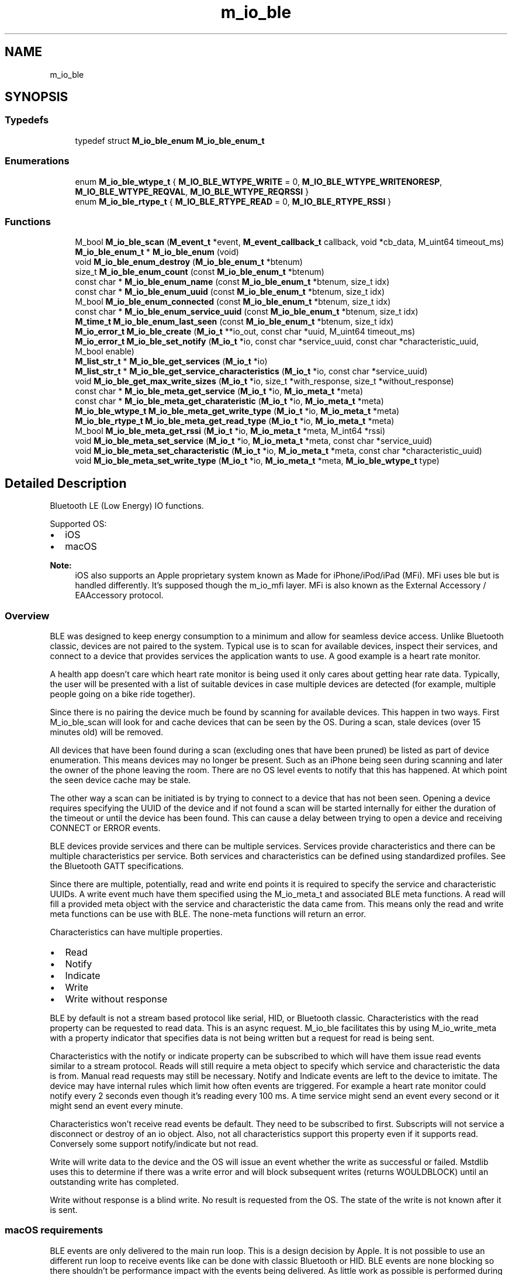 .TH "m_io_ble" 3 "Tue Feb 20 2018" "Mstdlib-1.0.0" \" -*- nroff -*-
.ad l
.nh
.SH NAME
m_io_ble
.SH SYNOPSIS
.br
.PP
.SS "Typedefs"

.in +1c
.ti -1c
.RI "typedef struct \fBM_io_ble_enum\fP \fBM_io_ble_enum_t\fP"
.br
.in -1c
.SS "Enumerations"

.in +1c
.ti -1c
.RI "enum \fBM_io_ble_wtype_t\fP { \fBM_IO_BLE_WTYPE_WRITE\fP = 0, \fBM_IO_BLE_WTYPE_WRITENORESP\fP, \fBM_IO_BLE_WTYPE_REQVAL\fP, \fBM_IO_BLE_WTYPE_REQRSSI\fP }"
.br
.ti -1c
.RI "enum \fBM_io_ble_rtype_t\fP { \fBM_IO_BLE_RTYPE_READ\fP = 0, \fBM_IO_BLE_RTYPE_RSSI\fP }"
.br
.in -1c
.SS "Functions"

.in +1c
.ti -1c
.RI "M_bool \fBM_io_ble_scan\fP (\fBM_event_t\fP *event, \fBM_event_callback_t\fP callback, void *cb_data, M_uint64 timeout_ms)"
.br
.ti -1c
.RI "\fBM_io_ble_enum_t\fP * \fBM_io_ble_enum\fP (void)"
.br
.ti -1c
.RI "void \fBM_io_ble_enum_destroy\fP (\fBM_io_ble_enum_t\fP *btenum)"
.br
.ti -1c
.RI "size_t \fBM_io_ble_enum_count\fP (const \fBM_io_ble_enum_t\fP *btenum)"
.br
.ti -1c
.RI "const char * \fBM_io_ble_enum_name\fP (const \fBM_io_ble_enum_t\fP *btenum, size_t idx)"
.br
.ti -1c
.RI "const char * \fBM_io_ble_enum_uuid\fP (const \fBM_io_ble_enum_t\fP *btenum, size_t idx)"
.br
.ti -1c
.RI "M_bool \fBM_io_ble_enum_connected\fP (const \fBM_io_ble_enum_t\fP *btenum, size_t idx)"
.br
.ti -1c
.RI "const char * \fBM_io_ble_enum_service_uuid\fP (const \fBM_io_ble_enum_t\fP *btenum, size_t idx)"
.br
.ti -1c
.RI "\fBM_time_t\fP \fBM_io_ble_enum_last_seen\fP (const \fBM_io_ble_enum_t\fP *btenum, size_t idx)"
.br
.ti -1c
.RI "\fBM_io_error_t\fP \fBM_io_ble_create\fP (\fBM_io_t\fP **io_out, const char *uuid, M_uint64 timeout_ms)"
.br
.ti -1c
.RI "\fBM_io_error_t\fP \fBM_io_ble_set_notify\fP (\fBM_io_t\fP *io, const char *service_uuid, const char *characteristic_uuid, M_bool enable)"
.br
.ti -1c
.RI "\fBM_list_str_t\fP * \fBM_io_ble_get_services\fP (\fBM_io_t\fP *io)"
.br
.ti -1c
.RI "\fBM_list_str_t\fP * \fBM_io_ble_get_service_characteristics\fP (\fBM_io_t\fP *io, const char *service_uuid)"
.br
.ti -1c
.RI "void \fBM_io_ble_get_max_write_sizes\fP (\fBM_io_t\fP *io, size_t *with_response, size_t *without_response)"
.br
.ti -1c
.RI "const char * \fBM_io_ble_meta_get_service\fP (\fBM_io_t\fP *io, \fBM_io_meta_t\fP *meta)"
.br
.ti -1c
.RI "const char * \fBM_io_ble_meta_get_charateristic\fP (\fBM_io_t\fP *io, \fBM_io_meta_t\fP *meta)"
.br
.ti -1c
.RI "\fBM_io_ble_wtype_t\fP \fBM_io_ble_meta_get_write_type\fP (\fBM_io_t\fP *io, \fBM_io_meta_t\fP *meta)"
.br
.ti -1c
.RI "\fBM_io_ble_rtype_t\fP \fBM_io_ble_meta_get_read_type\fP (\fBM_io_t\fP *io, \fBM_io_meta_t\fP *meta)"
.br
.ti -1c
.RI "M_bool \fBM_io_ble_meta_get_rssi\fP (\fBM_io_t\fP *io, \fBM_io_meta_t\fP *meta, M_int64 *rssi)"
.br
.ti -1c
.RI "void \fBM_io_ble_meta_set_service\fP (\fBM_io_t\fP *io, \fBM_io_meta_t\fP *meta, const char *service_uuid)"
.br
.ti -1c
.RI "void \fBM_io_ble_meta_set_characteristic\fP (\fBM_io_t\fP *io, \fBM_io_meta_t\fP *meta, const char *characteristic_uuid)"
.br
.ti -1c
.RI "void \fBM_io_ble_meta_set_write_type\fP (\fBM_io_t\fP *io, \fBM_io_meta_t\fP *meta, \fBM_io_ble_wtype_t\fP type)"
.br
.in -1c
.SH "Detailed Description"
.PP 
Bluetooth LE (Low Energy) IO functions\&.
.PP
Supported OS:
.IP "\(bu" 2
iOS
.IP "\(bu" 2
macOS
.PP
.PP
\fBNote:\fP
.RS 4
iOS also supports an Apple proprietary system known as Made for iPhone/iPod/iPad (MFi)\&. MFi uses ble but is handled differently\&. It's supposed though the m_io_mfi layer\&. MFi is also known as the External Accessory / EAAccessory protocol\&.
.RE
.PP
.SS "Overview"
.PP
BLE was designed to keep energy consumption to a minimum and allow for seamless device access\&. Unlike Bluetooth classic, devices are not paired to the system\&. Typical use is to scan for available devices, inspect their services, and connect to a device that provides services the application wants to use\&. A good example is a heart rate monitor\&.
.PP
A health app doesn't care which heart rate monitor is being used it only cares about getting hear rate data\&. Typically, the user will be presented with a list of suitable devices in case multiple devices are detected (for example, multiple people going on a bike ride together)\&.
.PP
Since there is no pairing the device much be found by scanning for available devices\&. This happen in two ways\&. First M_io_ble_scan will look for and cache devices that can be seen by the OS\&. During a scan, stale devices (over 15 minutes old) will be removed\&.
.PP
All devices that have been found during a scan (excluding ones that have been pruned) be listed as part of device enumeration\&. This means devices may no longer be present\&. Such as an iPhone being seen during scanning and later the owner of the phone leaving the room\&. There are no OS level events to notify that this has happened\&. At which point the seen device cache may be stale\&.
.PP
The other way a scan can be initiated is by trying to connect to a device that has not been seen\&. Opening a device requires specifying the UUID of the device and if not found a scan will be started internally for either the duration of the timeout or until the device has been found\&. This can cause a delay between trying to open a device and receiving CONNECT or ERROR events\&.
.PP
BLE devices provide services and there can be multiple services\&. Services provide characteristics and there can be multiple characteristics per service\&. Both services and characteristics can be defined using standardized profiles\&. See the Bluetooth GATT specifications\&.
.PP
Since there are multiple, potentially, read and write end points it is required to specify the service and characteristic UUIDs\&. A write event much have them specified using the M_io_meta_t and associated BLE meta functions\&. A read will fill a provided meta object with the service and characteristic the data came from\&. This means only the read and write meta functions can be use with BLE\&. The none-meta functions will return an error\&.
.PP
Characteristics can have multiple properties\&.
.IP "\(bu" 2
Read
.IP "\(bu" 2
Notify
.IP "\(bu" 2
Indicate
.IP "\(bu" 2
Write
.IP "\(bu" 2
Write without response
.PP
.PP
BLE by default is not a stream based protocol like serial, HID, or Bluetooth classic\&. Characteristics with the read property can be requested to read data\&. This is an async request\&. M_io_ble facilitates this by using M_io_write_meta with a property indicator that specifies data is not being written but a request for read is being sent\&.
.PP
Characteristics with the notify or indicate property can be subscribed to which will have them issue read events similar to a stream protocol\&. Reads will still require a meta object to specify which service and characteristic the data is from\&. Manual read requests may still be necessary\&. Notify and Indicate events are left to the device to imitate\&. The device may have internal rules which limit how often events are triggered\&. For example a heart rate monitor could notify every 2 seconds even though it's reading every 100 ms\&. A time service might send an event every second or it might send an event every minute\&.
.PP
Characteristics won't receive read events be default\&. They need to be subscribed to first\&. Subscripts will not service a disconnect or destroy of an io object\&. Also, not all characteristics support this property even if it supports read\&. Conversely some support notify/indicate but not read\&.
.PP
Write will write data to the device and the OS will issue an event whether the write as successful or failed\&. Mstdlib uses this to determine if there was a write error and will block subsequent writes (returns WOULDBLOCK) until an outstanding write has completed\&.
.PP
Write without response is a blind write\&. No result is requested from the OS\&. The state of the write is not known after it is sent\&.
.PP
.SS "macOS requirements"
.PP
BLE events are only delivered to the main run loop\&. This is a design decision by Apple\&. It is not possible to use an different run loop to receive events like can be done with classic Bluetooth or HID\&. BLE events are none blocking so there shouldn't be performance impact with the events being delivered\&. As little work as possible is performed during event processing to limit any impact of this design requirement\&.
.PP
A C application will need to manually start the macOS main runloop otherwise no events will be delivered and no BLE operations will work\&.
.PP
.SS "Examples"
.PP
.SS "Application that scans for 30 seconds and enumerates all devices and their services that were seen\&."
.PP
.PP
.nf
// Build:
// clang -g -fobjc-arc -framework CoreFoundation test_ble_enum\&.c -I \&.\&./\&.\&./include/ -L \&.\&./\&.\&./build/lib/ -l mstdlib_io -l mstdlib_thread -l mstdlib
//
// Run:
// DYLD_LIBRARY_PATH="\&.\&./\&.\&./build/lib/" \&./a\&.out

#include <mstdlib/mstdlib\&.h>
#include <mstdlib/mstdlib_thread\&.h>
#include <mstdlib/mstdlib_io\&.h>
#include <mstdlib/io/m_io_ble\&.h>

#include <CoreFoundation/CoreFoundation\&.h>

M_event_t    *el;
CFRunLoopRef  mrl = NULL;

static void scan_done_cb(M_event_t *event, M_event_type_t type, M_io_t *io, void *cb_arg)
{
    M_io_ble_enum_t *btenum;
    size_t           len;
    size_t           i;

    (void)event;
    (void)type;
    (void)io;
    (void)cb_arg;

    btenum = M_io_ble_enum();

    len = M_io_ble_enum_count(btenum);
    M_printf("Num devs = %zu\n", len);
    for (i=0; i<len; i++) {
        M_printf("Device:\n");
        M_printf("\tName: %s\n", M_io_ble_enum_name(btenum, i));
        M_printf("\tUUID: %s\n", M_io_ble_enum_uuid(btenum, i));
        M_printf("\tConnected: %s\n", M_io_ble_enum_connected(btenum, i)?"Yes":"No");
        M_printf("\tLast Seen: %llu\n", M_io_ble_enum_last_seen(btenum, i));
        M_printf("\tSerivce: %s\n", M_io_ble_enum_service_uuid(btenum, i));
    }

    M_io_ble_enum_destroy(btenum);

    if (mrl != NULL)
        CFRunLoopStop(mrl);
}

static void *run_el(void *arg)
{
    (void)arg;
    M_event_loop(el, M_TIMEOUT_INF);
    return NULL;
}

int main(int argc, char **argv)
{
    M_threadid_t     el_thread;
    M_thread_attr_t *tattr;

    el = M_event_create(M_EVENT_FLAG_NONE);

    tattr = M_thread_attr_create();
    M_thread_attr_set_create_joinable(tattr, M_TRUE);
    el_thread = M_thread_create(tattr, run_el, NULL);
    M_thread_attr_destroy(tattr);

    M_io_ble_scan(el, scan_done_cb, NULL, 30000);

    mrl = CFRunLoopGetCurrent();
    CFRunLoopRun();

    // 5 sec timeout\&.
    M_event_done_with_disconnect(el, 5*1000);
    M_thread_join(el_thread, NULL);

    return 0;
}
.fi
.PP
.PP
.SS "Application that scans for 30 seconds and connects to a specified device which has been seen and cached (hopefully)\&."
.PP
.PP
.nf
// Build:
// clang -g -fobjc-arc -framework CoreFoundation test_ble_connect\&.c -I \&.\&./\&.\&./include/ -L \&.\&./\&.\&./build/lib/ -l mstdlib_io -l mstdlib_thread -l mstdlib
//
// Run:
// DYLD_LIBRARY_PATH="\&.\&./\&.\&./build/lib/" \&./a\&.out

#include <mstdlib/mstdlib\&.h>
#include <mstdlib/mstdlib_thread\&.h>
#include <mstdlib/mstdlib_io\&.h>
#include <mstdlib/io/m_io_ble\&.h>

#include <CoreFoundation/CoreFoundation\&.h>

M_event_t    *el;
M_io_t       *io;
CFRunLoopRef  mrl = NULL;

void events(M_event_t *el, M_event_type_t etype, M_io_t *io, void *thunk)
{
    (void)el;
    (void)io;
    (void)thunk;

    switch (etype) {
        case M_EVENT_TYPE_CONNECTED:
            M_printf("CONNECTED!!!\n");
            break;
        case M_EVENT_TYPE_DISCONNECTED:
            M_printf("DISCONNECTED!!!\n");
            M_io_destroy(io);
            if (mrl != NULL)
                CFRunLoopStop(mrl);
            break;
        case M_EVENT_TYPE_READ:
        case M_EVENT_TYPE_WRITE:
        case M_EVENT_TYPE_ACCEPT:
            break;
        case M_EVENT_TYPE_ERROR:
            M_io_destroy(io);
            if (mrl != NULL)
                CFRunLoopStop(mrl);
            break;
        case M_EVENT_TYPE_OTHER:
            break;
    }
}

static void scan_done_cb(M_event_t *event, M_event_type_t type, M_io_t *io, void *cb_arg)
{
    M_io_ble_enum_t *btenum;
    size_t           len;
    size_t           i;

    (void)event;
    (void)type;
    (void)io;
    (void)cb_arg;

    // XXX: Set the id to the device you want to connect to\&.
    M_io_ble_create(&io, "92BD9AC6-3BC8-4B24-8BF8-AE583AFE3ED4", 5000);
    M_event_add(el, io, events, NULL);

    M_printf("SCAN DONE\n");
}

static void *run_el(void *arg)
{
    (void)arg;
    M_event_loop(el, M_TIMEOUT_INF);
    return NULL;
}

int main(int argc, char **argv)
{
    M_threadid_t     el_thread;
    M_thread_attr_t *tattr;

    el = M_event_create(M_EVENT_FLAG_NONE);

    tattr = M_thread_attr_create();
    M_thread_attr_set_create_joinable(tattr, M_TRUE);
    el_thread = M_thread_create(tattr, run_el, NULL);
    M_thread_attr_destroy(tattr);

    M_io_ble_scan(el, scan_done_cb, NULL, 5000);

    mrl = CFRunLoopGetCurrent();
    CFRunLoopRun();

    M_event_done_with_disconnect(el, 5*1000);
    M_thread_join(el_thread, NULL);

    return 0;
}
.fi
.PP
.PP
.SS "Application that implicitly scans and connects to a specified device which has not been seen and cached\&."
.PP
.PP
.nf
// Build:
// clang -g -fobjc-arc -framework CoreFoundation test_ble_connect_noscan\&.c -I \&.\&./\&.\&./include/ -L \&.\&./\&.\&./build/lib/ -l mstdlib_io -l mstdlib_thread -l mstdlib
//
// Run:
// DYLD_LIBRARY_PATH="\&.\&./\&.\&./build/lib/" \&./a\&.out

#include <mstdlib/mstdlib\&.h>
#include <mstdlib/mstdlib_thread\&.h>
#include <mstdlib/mstdlib_io\&.h>
#include <mstdlib/io/m_io_ble\&.h>

#include <CoreFoundation/CoreFoundation\&.h>

M_event_t    *el;
M_io_t       *io;
CFRunLoopRef  mrl = NULL;

void events(M_event_t *el, M_event_type_t etype, M_io_t *io, void *thunk)
{
    (void)el;
    (void)io;
    (void)thunk;

    switch (etype) {
        case M_EVENT_TYPE_CONNECTED:
            M_printf("CONNECTED!!!\n");
            M_io_disconnect(io);
            break;
        case M_EVENT_TYPE_DISCONNECTED:
            M_printf("DISCONNECTED!!!\n");
        case M_EVENT_TYPE_READ:
        case M_EVENT_TYPE_WRITE:
        case M_EVENT_TYPE_ACCEPT:
        case M_EVENT_TYPE_ERROR:
            M_io_destroy(io);
            if (mrl != NULL)
                CFRunLoopStop(mrl);
            break;
        case M_EVENT_TYPE_OTHER:
            break;
    }
}

static void *run_el(void *arg)
{
    (void)arg;
    M_event_loop(el, M_TIMEOUT_INF);
    return NULL;
}

int main(int argc, char **argv)
{
    M_threadid_t     el_thread;
    M_thread_attr_t *tattr;

    el = M_event_create(M_EVENT_FLAG_NONE);

    tattr = M_thread_attr_create();
    M_thread_attr_set_create_joinable(tattr, M_TRUE);
    el_thread = M_thread_create(tattr, run_el, NULL);
    M_thread_attr_destroy(tattr);

    // XXX: Set the id to the device you want to connect to\&.
    M_io_ble_create(&io, "92BD9AC6-3BC8-4B24-8BF8-AE583AFE3ED4", 5000);
    M_event_add(el, io, events, NULL);

    mrl = CFRunLoopGetCurrent();
    CFRunLoopRun();

    M_event_done_with_disconnect(el, 5*1000);
    M_thread_join(el_thread, NULL);

    return 0;
}
.fi
.PP
.PP
.SS "Application that reads by polling the device for a read using a write"
.PP
.PP
.nf
// Build:
// clang -g -fobjc-arc -framework CoreFoundation test_ble_readp\&.c -I \&.\&./\&.\&./include/ -L \&.\&./\&.\&./build/lib/ -l mstdlib_io -l mstdlib_thread -l mstdlib
//
// Run:
// DYLD_LIBRARY_PATH="\&.\&./\&.\&./build/lib/" \&./a\&.out

#include <mstdlib/mstdlib\&.h>
#include <mstdlib/mstdlib_thread\&.h>
#include <mstdlib/mstdlib_io\&.h>
#include <mstdlib/io/m_io_ble\&.h>

#include <CoreFoundation/CoreFoundation\&.h>

M_event_t    *el;
M_io_t       *dio;
M_io_meta_t  *wmeta;
CFRunLoopRef  mrl = NULL;

void events(M_event_t *el, M_event_type_t etype, M_io_t *io, void *thunk)
{
    M_int64      rssi  = M_INT64_MIN;
    M_io_meta_t *rmeta = NULL;
    const char  *service_uuid;
    const char  *characteristic_uuid;
    char         msg[256];
    size_t       len;

    (void)el;
    (void)io;
    (void)thunk;

    switch (etype) {
        case M_EVENT_TYPE_CONNECTED:
            M_printf("CONNECTED!!!\n");
            M_io_write_meta(dio, NULL, 0, NULL, wmeta);
            break;
        case M_EVENT_TYPE_READ:
            rmeta = M_io_meta_create();
            M_io_read_meta(dio, msg, sizeof(msg)-1, &len, rmeta);
            msg[len]            = '\0';
            service_uuid        = M_io_ble_meta_get_service(dio, rmeta);
            characteristic_uuid = M_io_ble_meta_get_charateristic(dio, rmeta);

            M_printf("%s - %s: %s\n", service_uuid, characteristic_uuid, msg);

            M_io_meta_destroy(rmeta);

            M_thread_sleep(100000);
            M_io_write_meta(dio, NULL, 0, NULL, wmeta);
            break;
        case M_EVENT_TYPE_WRITE:
            break;
        case M_EVENT_TYPE_ERROR:
            M_io_get_error_string(dio, msg, sizeof(msg));
            M_printf("ERROR: %s\n", msg);
        case M_EVENT_TYPE_DISCONNECTED:
            if (etype == M_EVENT_TYPE_DISCONNECTED)
                M_printf("DISCONNECTED!!!\n");
            M_io_destroy(dio);
            if (mrl != NULL)
                CFRunLoopStop(mrl);
            break;
        case M_EVENT_TYPE_ACCEPT:
        case M_EVENT_TYPE_OTHER:
            break;
    }
}

static void *run_el(void *arg)
{
    (void)arg;
    M_event_loop(el, M_TIMEOUT_INF);
    return NULL;
}

int main(int argc, char **argv)
{
    M_threadid_t     el_thread;
    M_thread_attr_t *tattr;

    el = M_event_create(M_EVENT_FLAG_NONE);

    tattr = M_thread_attr_create();
    M_thread_attr_set_create_joinable(tattr, M_TRUE);
    el_thread = M_thread_create(tattr, run_el, NULL);
    M_thread_attr_destroy(tattr);

    // XXX: Set the id to the device you want to connect to\&.
    M_io_ble_create(&dio, "92BD9AC6-3BC8-4B24-8BF8-AE583AFE3ED4", 5000);
    wmeta = M_io_meta_create();
    M_io_ble_meta_set_write_type(dio, wmeta, M_IO_BLE_WTYPE_REQVAL);
    M_io_ble_meta_set_service(dio, wmeta, "1111");
    M_io_ble_meta_set_characteristic(dio, wmeta, "2222");
    M_event_add(el, dio, events, NULL);

    mrl = CFRunLoopGetCurrent();
    CFRunLoopRun();

    M_event_done_with_disconnect(el, 5*1000);
    M_thread_join(el_thread, NULL);

    M_io_meta_destroy(wmeta);

    return 0;
}
.fi
.PP
.PP
.SS "Application that reads by requesting notification when value changes"
.PP
.PP
.nf
// Build:
// clang -g -fobjc-arc -framework CoreFoundation test_ble_readn\&.c -I \&.\&./\&.\&./include/ -L \&.\&./\&.\&./build/lib/ -l mstdlib_io -l mstdlib_thread -l mstdlib
//
// Run:
// DYLD_LIBRARY_PATH="\&.\&./\&.\&./build/lib/" \&./a\&.out

#include <mstdlib/mstdlib\&.h>
#include <mstdlib/mstdlib_thread\&.h>
#include <mstdlib/mstdlib_io\&.h>
#include <mstdlib/io/m_io_ble\&.h>

#include <CoreFoundation/CoreFoundation\&.h>

M_event_t    *el;
M_io_t       *dio;
CFRunLoopRef  mrl = NULL;

void events(M_event_t *el, M_event_type_t etype, M_io_t *io, void *thunk)
{
    M_int64      rssi  = M_INT64_MIN;
    M_io_meta_t *rmeta = NULL;
    const char  *service_uuid;
    const char  *characteristic_uuid;
    char         msg[256];
    size_t       len;

    (void)el;
    (void)io;
    (void)thunk;

    switch (etype) {
        case M_EVENT_TYPE_CONNECTED:
            M_printf("CONNECTED!!!\n");
            // XXX: Set notify service and characteristic\&.
            M_io_ble_set_notify(dio, "1111", "2222", M_TRUE);
            break;
        case M_EVENT_TYPE_READ:
            rmeta = M_io_meta_create();
            M_io_read_meta(dio, msg, sizeof(msg), &len, rmeta);
            msg[len]            = '\0';
            service_uuid        = M_io_ble_meta_get_service(dio, rmeta);
            characteristic_uuid = M_io_ble_meta_get_charateristic(dio, rmeta);

            M_printf("%s - %s: %s\n", service_uuid, characteristic_uuid, msg);

            M_io_meta_destroy(rmeta);

            M_thread_sleep(100000);
            break;
        case M_EVENT_TYPE_WRITE:
            break;
        case M_EVENT_TYPE_ERROR:
            M_io_get_error_string(dio, msg, sizeof(msg));
            M_printf("ERROR: %s\n", msg);
        case M_EVENT_TYPE_DISCONNECTED:
            if (etype == M_EVENT_TYPE_DISCONNECTED)
                M_printf("DISCONNECTED!!!\n");
            M_io_destroy(dio);
            if (mrl != NULL)
                CFRunLoopStop(mrl);
            break;
        case M_EVENT_TYPE_ACCEPT:
        case M_EVENT_TYPE_OTHER:
            break;
    }
}

static void *run_el(void *arg)
{
    (void)arg;
    M_event_loop(el, M_TIMEOUT_INF);
    return NULL;
}

int main(int argc, char **argv)
{
    M_threadid_t     el_thread;
    M_thread_attr_t *tattr;

    el = M_event_create(M_EVENT_FLAG_NONE);

    tattr = M_thread_attr_create();
    M_thread_attr_set_create_joinable(tattr, M_TRUE);
    el_thread = M_thread_create(tattr, run_el, NULL);
    M_thread_attr_destroy(tattr);

    // XXX: Set the id to the device you want to connect to\&.
    M_io_ble_create(&dio, "92BD9AC6-3BC8-4B24-8BF8-AE583AFE3ED4", 5000);
    M_event_add(el, dio, events, NULL);

    mrl = CFRunLoopGetCurrent();
    CFRunLoopRun();

    M_event_done_with_disconnect(el, 5*1000);
    M_thread_join(el_thread, NULL);

    return 0;
}
.fi
.PP
.PP
.SS "Application that uses writes to request current RSSI value\&."
.PP
.PP
.nf
// Build:
// clang -g -fobjc-arc -framework CoreFoundation test_ble_rssi\&.c -I \&.\&./\&.\&./include/ -L \&.\&./\&.\&./build/lib/ -l mstdlib_io -l mstdlib_thread -l mstdlib
//
// Run:
// DYLD_LIBRARY_PATH="\&.\&./\&.\&./build/lib/" \&./a\&.out

#include <mstdlib/mstdlib\&.h>
#include <mstdlib/mstdlib_thread\&.h>
#include <mstdlib/mstdlib_io\&.h>
#include <mstdlib/io/m_io_ble\&.h>

#include <CoreFoundation/CoreFoundation\&.h>

M_event_t    *el;
M_io_t       *dio;
M_io_meta_t  *wmeta;
CFRunLoopRef  mrl = NULL;

void events(M_event_t *el, M_event_type_t etype, M_io_t *io, void *thunk)
{
    M_int64      rssi  = M_INT64_MIN;
    M_io_meta_t *rmeta = NULL;
    char         msg[256];

    (void)el;
    (void)io;
    (void)thunk;

    switch (etype) {
        case M_EVENT_TYPE_CONNECTED:
            M_printf("CONNECTED!!!\n");
            M_io_write_meta(dio, NULL, 0, NULL, wmeta);
            break;
        case M_EVENT_TYPE_READ:
            rmeta = M_io_meta_create();
            M_io_read_meta(dio, NULL, 0, NULL, rmeta);
            M_io_ble_meta_get_rssi(dio, rmeta, &rssi);
            M_io_meta_destroy(rmeta);

            M_printf("RSSI = %lld\n", rssi);

            M_thread_sleep(100000);
            M_io_write_meta(dio, NULL, 0, NULL, wmeta);
            break;
        case M_EVENT_TYPE_WRITE:
            break;
        case M_EVENT_TYPE_ERROR:
            M_io_get_error_string(dio, msg, sizeof(msg));
            M_printf("ERROR: %s\n", msg);
        case M_EVENT_TYPE_DISCONNECTED:
            if (etype == M_EVENT_TYPE_DISCONNECTED)
                M_printf("DISCONNECTED!!!\n");
            M_io_destroy(dio);
            if (mrl != NULL)
                CFRunLoopStop(mrl);
            break;
        case M_EVENT_TYPE_ACCEPT:
        case M_EVENT_TYPE_OTHER:
            break;
    }
}

static void *run_el(void *arg)
{
    (void)arg;
    M_event_loop(el, M_TIMEOUT_INF);
    return NULL;
}

int main(int argc, char **argv)
{
    M_threadid_t     el_thread;
    M_thread_attr_t *tattr;

    el = M_event_create(M_EVENT_FLAG_NONE);

    tattr = M_thread_attr_create();
    M_thread_attr_set_create_joinable(tattr, M_TRUE);
    el_thread = M_thread_create(tattr, run_el, NULL);
    M_thread_attr_destroy(tattr);

    // XXX: Set the id to the device you want to connect to\&.
    M_io_ble_create(&dio, "92BD9AC6-3BC8-4B24-8BF8-AE583AFE3ED4", 5000);
    wmeta = M_io_meta_create();
    M_io_ble_meta_set_write_type(dio, wmeta, M_IO_BLE_WTYPE_REQRSSI);
    M_event_add(el, dio, events, NULL);

    mrl = CFRunLoopGetCurrent();
    CFRunLoopRun();

    M_event_done_with_disconnect(el, 5*1000);
    M_thread_join(el_thread, NULL);

    M_io_meta_destroy(wmeta);

    return 0;
}
.fi
.PP
.PP
.SS "Application that writes"
.PP
.PP
.nf
// Build:
// clang -g -fobjc-arc -framework CoreFoundation test_ble_write\&.c -I \&.\&./\&.\&./include/ -L \&.\&./\&.\&./build/lib/ -l mstdlib_io -l mstdlib_thread -l mstdlib
//
// Run:
// DYLD_LIBRARY_PATH="\&.\&./\&.\&./build/lib/" \&./a\&.out

#include <mstdlib/mstdlib\&.h>
#include <mstdlib/mstdlib_thread\&.h>
#include <mstdlib/mstdlib_io\&.h>
#include <mstdlib/io/m_io_ble\&.h>

#include <CoreFoundation/CoreFoundation\&.h>

M_event_t    *el;
M_io_t       *dio;
M_io_meta_t  *meta;
CFRunLoopRef  mrl = NULL;

void events(M_event_t *el, M_event_type_t etype, M_io_t *io, void *thunk)
{
    size_t        len = 0;
    static size_t num = 1;
    char          msg[256];
    M_io_error_t  ret;

    (void)el;
    (void)io;
    (void)thunk;

    M_snprintf(msg, sizeof(msg), "%zu", num++);

    switch (etype) {
        case M_EVENT_TYPE_CONNECTED:
            M_printf("CONNECTED!!!\n");
            M_io_write_meta(dio, (const unsigned char *)msg, M_str_len(msg), &len, meta);
            break;
        case M_EVENT_TYPE_READ:
            break;
        case M_EVENT_TYPE_WRITE:
            M_printf("WRITE\n");
            M_io_write_meta(dio, (const unsigned char *)msg, M_str_len(msg), &len, meta);
            M_thread_sleep(100000);
            break;
        case M_EVENT_TYPE_ERROR:
            M_io_get_error_string(dio, msg, sizeof(msg));
            M_printf("ERROR: %s\n", msg);
        case M_EVENT_TYPE_DISCONNECTED:
            if (etype == M_EVENT_TYPE_DISCONNECTED)
                M_printf("DISCONNECTED!!!\n");
            M_io_destroy(dio);
            if (mrl != NULL)
                CFRunLoopStop(mrl);
            break;
        case M_EVENT_TYPE_ACCEPT:
        case M_EVENT_TYPE_OTHER:
            break;
    }
}

static void *run_el(void *arg)
{
    (void)arg;
    M_event_loop(el, M_TIMEOUT_INF);
    return NULL;
}

int main(int argc, char **argv)
{
    M_threadid_t     el_thread;
    M_thread_attr_t *tattr;

    el = M_event_create(M_EVENT_FLAG_NONE);

    tattr = M_thread_attr_create();
    M_thread_attr_set_create_joinable(tattr, M_TRUE);
    el_thread = M_thread_create(tattr, run_el, NULL);
    M_thread_attr_destroy(tattr);

    // XXX: Set the id to the device you want to connect to\&.
    M_io_ble_create(&dio, "92BD9AC6-3BC8-4B24-8BF8-AE583AFE3ED4", 5000);
    meta = M_io_meta_create();
    M_io_ble_meta_set_service(dio, meta, "1111");
    M_io_ble_meta_set_characteristic(dio, meta, "2222");
    M_event_add(el, dio, events, NULL);

    mrl = CFRunLoopGetCurrent();
    CFRunLoopRun();

    M_event_done_with_disconnect(el, 5*1000);
    M_thread_join(el_thread, NULL);

    M_io_meta_destroy(meta);

    return 0;
}
.fi
.PP
 
.SH "Typedef Documentation"
.PP 
.SS "typedef struct \fBM_io_ble_enum\fP \fBM_io_ble_enum_t\fP"

.SH "Enumeration Type Documentation"
.PP 
.SS "enum \fBM_io_ble_wtype_t\fP"
Meta property types used by M_io_write_meta\&.
.PP
Specifies how the write should function\&. 
.PP
\fBEnumerator\fP
.in +1c
.TP
\fB\fIM_IO_BLE_WTYPE_WRITE \fP\fP
Normal write\&. Waits for confirmation data was written before writes can take place again\&. 
.TP
\fB\fIM_IO_BLE_WTYPE_WRITENORESP \fP\fP
Write without confirmation response\&. Blind write\&. 
.TP
\fB\fIM_IO_BLE_WTYPE_REQVAL \fP\fP
Request value for service and characteristic\&. Not an actual write but a pseudo write to poll for a read event\&. 
.TP
\fB\fIM_IO_BLE_WTYPE_REQRSSI \fP\fP
Request RSSI value\&. 
.SS "enum \fBM_io_ble_rtype_t\fP"
Meta types used by M_io_read_meta\&.
.PP
Specifies what type of read is being returned\&. 
.PP
\fBEnumerator\fP
.in +1c
.TP
\fB\fIM_IO_BLE_RTYPE_READ \fP\fP
Regular read of data from service and characteristic\&. 
.TP
\fB\fIM_IO_BLE_RTYPE_RSSI \fP\fP
RSSI data read\&. Use M_io_ble_meta_get_rssi\&. 
.SH "Function Documentation"
.PP 
.SS "M_bool M_io_ble_scan (\fBM_event_t\fP * event, \fBM_event_callback_t\fP callback, void * cb_data, M_uint64 timeout_ms)"
Start a BLE scan\&.
.PP
A scan needs to take place for nearby devices to be found\&. Once found they will appear in an enumeration\&.
.PP
Opening a known device does not require explicitly scanning\&. Scanning will happen implicitly if the device has not been seen before\&.
.PP
\fBWarning:\fP
.RS 4
On macOS the callback will never be called if the main event loop is not running!
.RE
.PP
\fBParameters:\fP
.RS 4
\fIevent\fP Event handle to receive scan events\&. 
.br
\fIcallback\fP User-specified callback to call when the scan finishes 
.br
\fIcb_data\fP Optional\&. User-specified data supplied to user-specified callback when executed\&. 
.br
\fItimeout_ms\fP How long the scan should run before stopping\&. 0 will default to 1 minute\&. Scanning for devices can take a long time\&. During testing of a simple pedometer times upwards of 50 seconds were seen before the device was detected while sitting 6 inches away\&. A maximum of 5 minutes is allowed\&. Any amount larger will be reduced to the max\&.
.RE
.PP
\fBReturns:\fP
.RS 4
M_TRUE if the scan was started and the callback will be called\&. Otherwise M_FALSE, the callback will not be called\&. 
.RE
.PP

.SS "\fBM_io_ble_enum_t\fP* M_io_ble_enum (void)"
Create a ble enumeration object\&.
.PP
You must call M_io_ble_scan to populate the enumeration\&. Failing to do so will result in an empty enumeration\&.
.PP
Use to determine what ble devices are connected and what services are being offered\&. This is a list of associated devices not necessarily what's actively connected\&.
.PP
The enumeration is based on available services\&. Meaning a device may be listed multiple times if it exposes multiple services\&.
.PP
\fBReturns:\fP
.RS 4
Bluetooth enumeration object\&. 
.RE
.PP

.SS "void M_io_ble_enum_destroy (\fBM_io_ble_enum_t\fP * btenum)"
Destroy a ble enumeration object\&.
.PP
\fBParameters:\fP
.RS 4
\fIbtenum\fP Bluetooth enumeration object\&. 
.RE
.PP

.SS "size_t M_io_ble_enum_count (const \fBM_io_ble_enum_t\fP * btenum)"
Number of ble objects in the enumeration\&.
.PP
\fBParameters:\fP
.RS 4
\fIbtenum\fP Bluetooth enumeration object\&.
.RE
.PP
\fBReturns:\fP
.RS 4
Count of ble devices\&. 
.RE
.PP

.SS "const char* M_io_ble_enum_name (const \fBM_io_ble_enum_t\fP * btenum, size_t idx)"
Name of ble device as reported by the device\&.
.PP
\fBParameters:\fP
.RS 4
\fIbtenum\fP Bluetooth enumeration object\&. 
.br
\fIidx\fP Index in ble enumeration\&.
.RE
.PP
\fBReturns:\fP
.RS 4
String\&. 
.RE
.PP

.SS "const char* M_io_ble_enum_uuid (const \fBM_io_ble_enum_t\fP * btenum, size_t idx)"
UUID of ble device\&.
.PP
\fBParameters:\fP
.RS 4
\fIbtenum\fP Bluetooth enumeration object\&. 
.br
\fIidx\fP Index in ble enumeration\&.
.RE
.PP
\fBReturns:\fP
.RS 4
String\&. 
.RE
.PP

.SS "M_bool M_io_ble_enum_connected (const \fBM_io_ble_enum_t\fP * btenum, size_t idx)"
Whether the device is connected\&.
.PP
This does not mean it is currently in use\&. It means the device is present and connected to the OS\&. This is mainly a way to determine if a device in the enumeration is still within range and can be used\&.
.PP
Not all systems are able to report the connected status making this function less useful than you would think\&.
.PP
\fBReturns:\fP
.RS 4
M_TRUE if the device is connected, otherwise M_FALSE\&. If it is not possible to determine the connected status this function will return M_TRUE\&. 
.RE
.PP

.SS "const char* M_io_ble_enum_service_uuid (const \fBM_io_ble_enum_t\fP * btenum, size_t idx)"
Uuid of service reported by device\&.
.PP
\fBParameters:\fP
.RS 4
\fIbtenum\fP Bluetooth enumeration object\&. 
.br
\fIidx\fP Index in ble enumeration\&.
.RE
.PP
\fBReturns:\fP
.RS 4
String\&. 
.RE
.PP

.SS "\fBM_time_t\fP M_io_ble_enum_last_seen (const \fBM_io_ble_enum_t\fP * btenum, size_t idx)"
Last time the device was seen\&.
.PP
Run a scan to ensure this is up to date\&. Opening a device will also update the last seen time\&.
.PP
\fBParameters:\fP
.RS 4
\fIbtenum\fP Bluetooth enumeration object\&. 
.br
\fIidx\fP Index in ble enumeration\&.
.RE
.PP
\fBReturns:\fP
.RS 4
time\&. 
.RE
.PP

.SS "\fBM_io_error_t\fP M_io_ble_create (\fBM_io_t\fP ** io_out, const char * uuid, M_uint64 timeout_ms)"
Create a ble connection\&.
.PP
\fBParameters:\fP
.RS 4
\fIio_out\fP io object for communication\&. 
.br
\fIuuid\fP Required uuid of the device\&. 
.br
\fItimeout_ms\fP If the device has not already been seen a scan will be performed\&. This time out is how long we should wait to search for the device\&.
.RE
.PP
\fBReturns:\fP
.RS 4
Result\&. 
.RE
.PP

.SS "\fBM_io_error_t\fP M_io_ble_set_notify (\fBM_io_t\fP * io, const char * service_uuid, const char * characteristic_uuid, M_bool enable)"
Request read event's when the characteristic's value changes\&.
.PP
Not all characteristic's support notifications\&. If not supported polling with M_io_write_meta using M_IO_BLE_WTYPE_REQVAL is the only way to retrieve the current value\&.
.PP
\fBParameters:\fP
.RS 4
\fIio\fP io object\&. 
.br
\fIservice_uuid\fP UUID of service\&. 
.br
\fIcharacteristic_uuid\fP UUID of characteristic\&. 
.br
\fIenable\fP Receive notifications?
.RE
.PP
\fBReturns:\fP
.RS 4
Result 
.RE
.PP

.SS "\fBM_list_str_t\fP* M_io_ble_get_services (\fBM_io_t\fP * io)"
Get a list of service UUIDs provided by the device\&.
.PP
\fBParameters:\fP
.RS 4
\fIio\fP io object\&.
.RE
.PP
\fBReturns:\fP
.RS 4
List of strings\&. 
.RE
.PP

.SS "\fBM_list_str_t\fP* M_io_ble_get_service_characteristics (\fBM_io_t\fP * io, const char * service_uuid)"
Get a list of characteristic UUIDs provided a service provided by the device\&.
.PP
\fBParameters:\fP
.RS 4
\fIio\fP io object\&. 
.br
\fIservice_uuid\fP UUID of service\&.
.RE
.PP
\fBReturns:\fP
.RS 4
List of strings\&. 
.RE
.PP

.SS "void M_io_ble_get_max_write_sizes (\fBM_io_t\fP * io, size_t * with_response, size_t * without_response)"
Get the maximum write sizes from an io object\&.
.PP
Queries the highest BLE layer in the stack, if there are more than one\&.
.PP
\fBParameters:\fP
.RS 4
\fIio\fP io object\&. 
.br
\fIwith_response\fP The maximum size that will receive a response\&. 
.br
\fIwithout_response\fP The maximum size that will not receive a response\&. 
.RE
.PP

.SS "const char* M_io_ble_meta_get_service (\fBM_io_t\fP * io, \fBM_io_meta_t\fP * meta)"
Get the service associated with a meta object\&.
.PP
\fBParameters:\fP
.RS 4
\fIio\fP io object\&. 
.br
\fImeta\fP Meta\&.
.RE
.PP
\fBReturns:\fP
.RS 4
UUID 
.RE
.PP

.SS "const char* M_io_ble_meta_get_charateristic (\fBM_io_t\fP * io, \fBM_io_meta_t\fP * meta)"
Get the characteristic associated with a meta object\&.
.PP
\fBParameters:\fP
.RS 4
\fIio\fP io object\&. 
.br
\fImeta\fP Meta\&.
.RE
.PP
\fBReturns:\fP
.RS 4
UUID 
.RE
.PP

.SS "\fBM_io_ble_wtype_t\fP M_io_ble_meta_get_write_type (\fBM_io_t\fP * io, \fBM_io_meta_t\fP * meta)"
Get the write type\&.
.PP
\fBParameters:\fP
.RS 4
\fIio\fP io object\&. 
.br
\fImeta\fP Meta\&.
.RE
.PP
\fBReturns:\fP
.RS 4
type\&. 
.RE
.PP

.SS "\fBM_io_ble_rtype_t\fP M_io_ble_meta_get_read_type (\fBM_io_t\fP * io, \fBM_io_meta_t\fP * meta)"
Get the read type\&.
.PP
\fBParameters:\fP
.RS 4
\fIio\fP io object\&. 
.br
\fImeta\fP Meta\&.
.RE
.PP
\fBReturns:\fP
.RS 4
type\&. 
.RE
.PP

.SS "M_bool M_io_ble_meta_get_rssi (\fBM_io_t\fP * io, \fBM_io_meta_t\fP * meta, M_int64 * rssi)"
Get the RSSI value from an RSSI read\&.
.PP
RSSI value is in decibels\&.
.PP
\fBParameters:\fP
.RS 4
\fIio\fP io object\&. 
.br
\fImeta\fP Meta\&. 
.br
\fIrssi\fP RSSI value\&.
.RE
.PP
\fBReturns:\fP
.RS 4
M_TRUE if RSSI read\&. Otherwise, M_FALSE\&. 
.RE
.PP

.SS "void M_io_ble_meta_set_service (\fBM_io_t\fP * io, \fBM_io_meta_t\fP * meta, const char * service_uuid)"
Set the service associated with a meta object\&.
.PP
\fBParameters:\fP
.RS 4
\fIio\fP io object\&. 
.br
\fImeta\fP Meta\&. 
.br
\fIservice_uuid\fP UUID of service\&. 
.RE
.PP

.SS "void M_io_ble_meta_set_characteristic (\fBM_io_t\fP * io, \fBM_io_meta_t\fP * meta, const char * characteristic_uuid)"
Set the characteristic associated with a meta object\&.
.PP
\fBParameters:\fP
.RS 4
\fIio\fP io object\&. 
.br
\fImeta\fP Meta\&. 
.br
\fIcharacteristic_uuid\fP UUID of characteristic\&. 
.RE
.PP

.SS "void M_io_ble_meta_set_write_type (\fBM_io_t\fP * io, \fBM_io_meta_t\fP * meta, \fBM_io_ble_wtype_t\fP type)"
Set whether a write should be blind\&.
.PP
If the type is not set, the default is to have writes wait for confirmation response before subsequent writes will be allowed\&.
.PP
\fBParameters:\fP
.RS 4
\fIio\fP io object\&. 
.br
\fImeta\fP Meta\&. 
.br
\fItype\fP Property controlling 
.RE
.PP

.SH "Author"
.PP 
Generated automatically by Doxygen for Mstdlib-1\&.0\&.0 from the source code\&.
